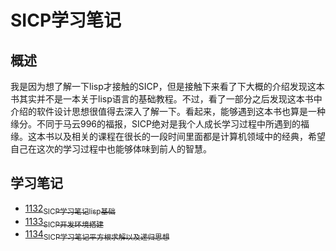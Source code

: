 * SICP学习笔记
** 概述
我是因为想了解一下lisp才接触的SICP，但是接触下来看了下大概的介绍发现这本书其实并不是一本关于lisp语言的基础教程。不过，看了一部分之后发现这本书中介绍的软件设计思想很值得去深入了解一下。看起来，能够遇到这本书也算是一种缘分。不同于马云996的福报，SICP绝对是我个人成长学习过程中所遇到的福缘。这本书以及相关的课程在很长的一段时间里面都是计算机领域中的经典，希望自己在这次的学习过程中也能够体味到前人的智慧。
** 学习笔记
- [[https://greyzhang.blog.csdn.net/article/details/122816096][1132_SICP学习笔记_lisp基础]]
- [[https://greyzhang.blog.csdn.net/article/details/122830322][1133_SICP开发环境搭建]]
- [[https://greyzhang.blog.csdn.net/article/details/122832150][1134_SICP学习笔记_平方根求解以及递归思想]] 
